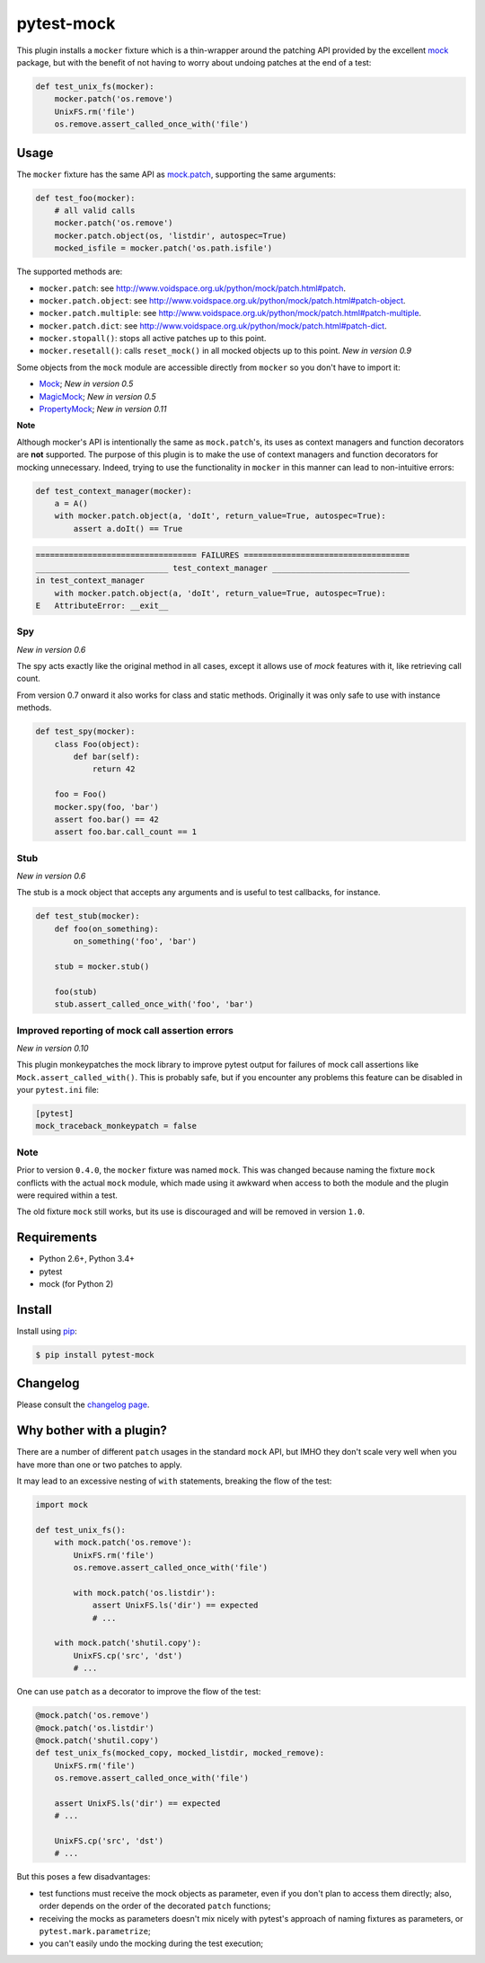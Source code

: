 ===========
pytest-mock
===========

This plugin installs a ``mocker`` fixture which is a thin-wrapper around the patching API
provided by the excellent `mock <http://pypi.python.org/pypi/mock>`_ package,
but with the benefit of not having to worry about undoing patches at the end
of a test:

.. code-block:: python

 
    def test_unix_fs(mocker):
        mocker.patch('os.remove')
        UnixFS.rm('file')
        os.remove.assert_called_once_with('file')
        

.. Using PNG badges because PyPI doesn't support SVG

|python| |version| |downloads| |ci| |appveyor| |coverage|

.. |version| image:: http://img.shields.io/pypi/v/pytest-mock.png
  :target: https://pypi.python.org/pypi/pytest-mock
  
.. |downloads| image:: http://img.shields.io/pypi/dm/pytest-mock.png
  :target: https://pypi.python.org/pypi/pytest-mock

.. |ci| image:: http://img.shields.io/travis/pytest-dev/pytest-mock.png
  :target: https://travis-ci.org/pytest-dev/pytest-mock

.. |appveyor| image:: https://ci.appveyor.com/api/projects/status/pid1t7iuwhkm9eh6/branch/master?svg=true
  :target: https://ci.appveyor.com/project/pytestbot/pytest-mock

.. |coverage| image:: http://img.shields.io/coveralls/pytest-dev/pytest-mock.png
  :target: https://coveralls.io/r/pytest-dev/pytest-mock
  
.. |python| image:: https://img.shields.io/pypi/pyversions/pytest-mock.svg
  :target: https://pypi.python.org/pypi/pytest-mock/

Usage
=====

The ``mocker`` fixture has the same API as
`mock.patch <http://www.voidspace.org.uk/python/mock/patch.html#patch-decorators>`_, 
supporting the same arguments:

.. code-block:: python

    def test_foo(mocker):
        # all valid calls
        mocker.patch('os.remove')
        mocker.patch.object(os, 'listdir', autospec=True)
        mocked_isfile = mocker.patch('os.path.isfile')
    
The supported methods are:
    
* ``mocker.patch``: see http://www.voidspace.org.uk/python/mock/patch.html#patch.
* ``mocker.patch.object``: see http://www.voidspace.org.uk/python/mock/patch.html#patch-object.
* ``mocker.patch.multiple``: see http://www.voidspace.org.uk/python/mock/patch.html#patch-multiple.
* ``mocker.patch.dict``: see http://www.voidspace.org.uk/python/mock/patch.html#patch-dict.
* ``mocker.stopall()``: stops all active patches up to this point.
* ``mocker.resetall()``: calls ``reset_mock()`` in all mocked objects up to this point. *New in version 0.9*

Some objects from the ``mock`` module are accessible directly from ``mocker`` so
you don't have to import it:

* `Mock <https://docs.python.org/3/library/unittest.mock.html#unittest.mock.Mock>`_; *New in version 0.5*
* `MagicMock <https://docs.python.org/3/library/unittest.mock.html#unittest.mock.MagicMock>`_; *New in version 0.5*
* `PropertyMock <https://docs.python.org/3/library/unittest.mock.html#unittest.mock.PropertyMock>`_; *New in version 0.11*

**Note**

Although mocker's API is intentionally the same as ``mock.patch``'s, its uses as context managers and function decorators are **not** supported. The purpose of this plugin is to make the use of context managers and function decorators for mocking unnecessary. Indeed, trying to use the functionality in ``mocker`` in this manner can lead to non-intuitive errors:

.. code-block:: python

    def test_context_manager(mocker):
        a = A()
        with mocker.patch.object(a, 'doIt', return_value=True, autospec=True):
            assert a.doIt() == True

.. code-block:: console

    ================================== FAILURES ===================================
    ____________________________ test_context_manager _____________________________
    in test_context_manager
        with mocker.patch.object(a, 'doIt', return_value=True, autospec=True):
    E   AttributeError: __exit__



Spy
---

*New in version 0.6*

The spy acts exactly like the original method in all cases, except it allows use of `mock`
features with it, like retrieving call count.

From version 0.7 onward it also works for class and static methods. Originally it was only safe to
use with instance methods.

.. code-block:: python

    def test_spy(mocker):
        class Foo(object):
            def bar(self):
                return 42

        foo = Foo()
        mocker.spy(foo, 'bar')
        assert foo.bar() == 42
        assert foo.bar.call_count == 1

Stub
----

*New in version 0.6*

The stub is a mock object that accepts any arguments and is useful to test callbacks, for instance.

.. code-block:: python

    def test_stub(mocker):
        def foo(on_something):
            on_something('foo', 'bar')

        stub = mocker.stub()

        foo(stub)
        stub.assert_called_once_with('foo', 'bar')


Improved reporting of mock call assertion errors
------------------------------------------------

*New in version 0.10*

This plugin monkeypatches the mock library to improve pytest output for failures
of mock call assertions like ``Mock.assert_called_with()``. This is probably
safe, but if you encounter any problems this feature can be disabled in
your ``pytest.ini`` file:

.. code-block:: ini

    [pytest]
    mock_traceback_monkeypatch = false


Note
----

Prior to version ``0.4.0``, the ``mocker`` fixture was named ``mock``.
This was changed because naming the fixture ``mock`` conflicts with the
actual ``mock`` module, which made using it awkward when access to both the
module and the plugin were required within a test.

The old fixture ``mock`` still works, but its use is discouraged and will be
removed in version ``1.0``.


Requirements
============

* Python 2.6+, Python 3.4+
* pytest
* mock (for Python 2)


Install
=======

Install using `pip <http://pip-installer.org/>`_:

.. code-block:: console
    
    $ pip install pytest-mock

Changelog
=========

Please consult the `changelog page`_.

.. _changelog page: https://github.com/pytest-dev/pytest-mock/blob/master/CHANGELOG.rst
        
Why bother with a plugin?
=========================

There are a number of different ``patch`` usages in the standard ``mock`` API, 
but IMHO they don't scale very well when you have more than one or two 
patches to apply.

It may lead to an excessive nesting of ``with`` statements, breaking the flow
of the test:

.. code-block:: python

    import mock
    
    def test_unix_fs():
        with mock.patch('os.remove'):
            UnixFS.rm('file')
            os.remove.assert_called_once_with('file')
            
            with mock.patch('os.listdir'):
                assert UnixFS.ls('dir') == expected
                # ...
                
        with mock.patch('shutil.copy'):
            UnixFS.cp('src', 'dst')
            # ...
            
        
One can use ``patch`` as a decorator to improve the flow of the test:

.. code-block:: python

    @mock.patch('os.remove')
    @mock.patch('os.listdir')
    @mock.patch('shutil.copy')
    def test_unix_fs(mocked_copy, mocked_listdir, mocked_remove):
        UnixFS.rm('file')
        os.remove.assert_called_once_with('file')
        
        assert UnixFS.ls('dir') == expected
        # ...
                
        UnixFS.cp('src', 'dst')
        # ...
        
But this poses a few disadvantages:        

- test functions must receive the mock objects as parameter, even if you don't plan to 
  access them directly; also, order depends on the order of the decorated ``patch`` 
  functions;
- receiving the mocks as parameters doesn't mix nicely with pytest's approach of
  naming fixtures as parameters, or ``pytest.mark.parametrize``;
- you can't easily undo the mocking during the test execution;
